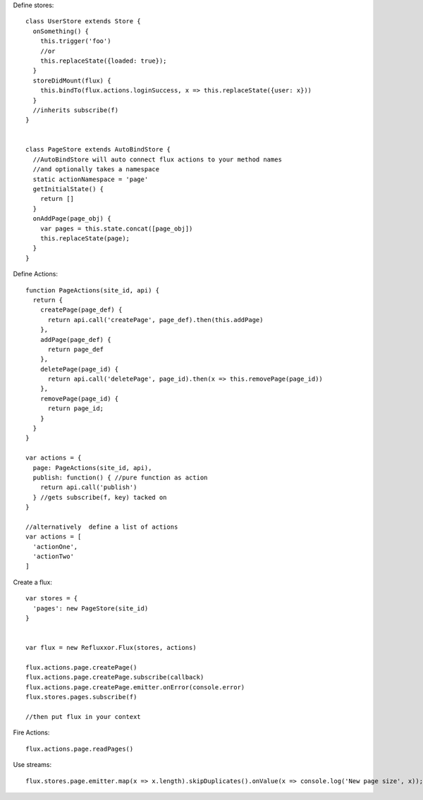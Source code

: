 Define stores::

    class UserStore extends Store {
      onSomething() {
        this.trigger('foo')
        //or
        this.replaceState({loaded: true});
      }
      storeDidMount(flux) {
        this.bindTo(flux.actions.loginSuccess, x => this.replaceState({user: x}))
      }
      //inherits subscribe(f)
    }


    class PageStore extends AutoBindStore {
      //AutoBindStore will auto connect flux actions to your method names
      //and optionally takes a namespace
      static actionNamespace = 'page'
      getInitialState() {
        return []
      }
      onAddPage(page_obj) { 
        var pages = this.state.concat([page_obj])
        this.replaceState(page);
      }
    }



Define Actions::

    function PageActions(site_id, api) {
      return {
        createPage(page_def) {
          return api.call('createPage', page_def).then(this.addPage)
        },
        addPage(page_def) {
          return page_def
        },
        deletePage(page_id) {
          return api.call('deletePage', page_id).then(x => this.removePage(page_id))
        },
        removePage(page_id) {
          return page_id;
        }
      }
    }

    var actions = {
      page: PageActions(site_id, api),
      publish: function() { //pure function as action
        return api.call('publish')
      } //gets subscribe(f, key) tacked on
    }

    //alternatively  define a list of actions
    var actions = [
      'actionOne',
      'actionTwo'
    ]


Create a flux::

    var stores = {
      'pages': new PageStore(site_id)
    }


    var flux = new Refluxxor.Flux(stores, actions)

    flux.actions.page.createPage()
    flux.actions.page.createPage.subscribe(callback)
    flux.actions.page.createPage.emitter.onError(console.error)
    flux.stores.pages.subscribe(f)

    //then put flux in your context


Fire Actions::

    flux.actions.page.readPages()


Use streams::

    flux.stores.page.emitter.map(x => x.length).skipDuplicates().onValue(x => console.log('New page size', x));




